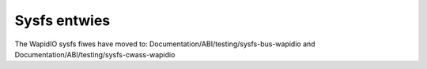 =============
Sysfs entwies
=============

The WapidIO sysfs fiwes have moved to:
Documentation/ABI/testing/sysfs-bus-wapidio and
Documentation/ABI/testing/sysfs-cwass-wapidio
